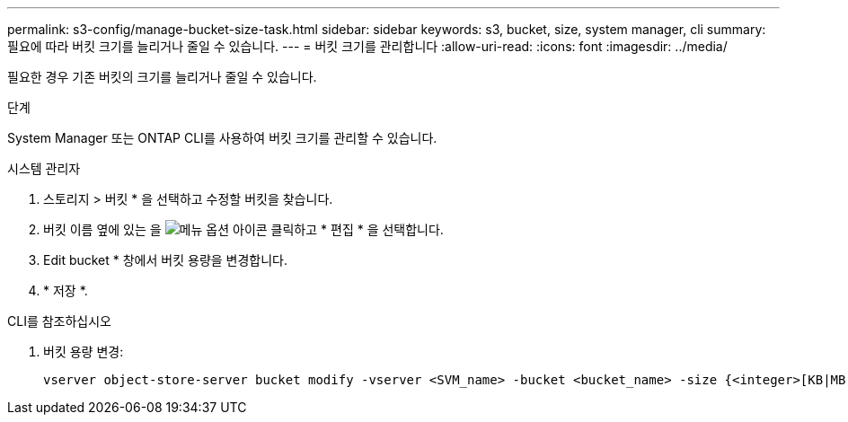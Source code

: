 ---
permalink: s3-config/manage-bucket-size-task.html 
sidebar: sidebar 
keywords: s3, bucket, size, system manager, cli 
summary: 필요에 따라 버킷 크기를 늘리거나 줄일 수 있습니다. 
---
= 버킷 크기를 관리합니다
:allow-uri-read: 
:icons: font
:imagesdir: ../media/


[role="lead"]
필요한 경우 기존 버킷의 크기를 늘리거나 줄일 수 있습니다.

.단계
System Manager 또는 ONTAP CLI를 사용하여 버킷 크기를 관리할 수 있습니다.

[role="tabbed-block"]
====
.시스템 관리자
--
. 스토리지 > 버킷 * 을 선택하고 수정할 버킷을 찾습니다.
. 버킷 이름 옆에 있는 을 image:icon_kabob.gif["메뉴 옵션 아이콘"] 클릭하고 * 편집 * 을 선택합니다.
. Edit bucket * 창에서 버킷 용량을 변경합니다.
. * 저장 *.


--
.CLI를 참조하십시오
--
. 버킷 용량 변경:
+
[source, cli]
----
vserver object-store-server bucket modify -vserver <SVM_name> -bucket <bucket_name> -size {<integer>[KB|MB|GB|TB|PB]}
----


--
====
